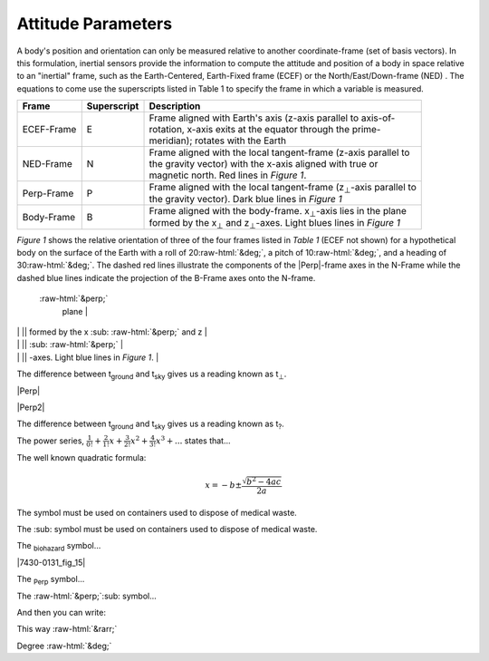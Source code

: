 Attitude Parameters
==================

.. contents:: Contents
    :local:

.. role::  raw-html(raw)
    :format: html

A body's position and orientation can only be measured relative to another coordinate-frame (set of basis vectors).  In this formulation, inertial sensors provide the information to compute the attitude and position of a body in space relative to an "inertial" frame, such as the Earth-Centered, Earth-Fixed frame (ECEF) or the North/East/Down-frame (NED) .  The equations to come use the superscripts listed in Table 1 to specify the frame in which a variable is measured.

.. |Perp| replace:: :raw-html:`&perp;`
.. |Perp2| replace:: :raw-html:`&perp;`
.. |H2O| replace:: H\ :sub:`&perp;`\ O
.. |xSubPerp| replace:: x\ :sub:`⊥`
.. |ySubPerp| replace:: y\ :sub:`⊥`
.. |zSubPerp| replace:: z\ :sub:`⊥`
.. |xSubB| replace:: x\ :sub:`⊥`
.. |ySubB| replace:: y\ :sub:`⊥`
.. |zSubB| replace:: z\ :sub:`⊥`

+-------------+-----------------+-----------------------------------------------------------------------------------+
|  **Frame**  | **Superscript** |  **Description**                                                                  |
+=============+=================+===================================================================================+
| ECEF-Frame  | E               || Frame aligned with Earth's axis (z-axis parallel to axis-of-                     |
|             |                 || rotation, x-axis exits at the equator through the prime-                         |
|             |                 || meridian); rotates with the Earth                                                |
+-------------+-----------------+-----------------------------------------------------------------------------------+
| NED-Frame   | N               || Frame aligned with the local tangent-frame (z-axis parallel to                   |
|             |                 || the gravity vector) with the x-axis aligned with true or                         |
|             |                 || magnetic north.  Red lines in *Figure 1*.                                        |
+-------------+-----------------+-----------------------------------------------------------------------------------+
| Perp-Frame  | P               || Frame aligned with the local tangent-frame (|zSubPerp|\ -axis parallel to        |
|             |                 || the gravity vector).  Dark blue lines in *Figure 1*                              |
+-------------+-----------------+-----------------------------------------------------------------------------------+
| Body-Frame  | B               || Frame aligned with the body-frame.  |xSubB|\ -axis lies in the plane             |
|             |                 || formed by the |xSubPerp| and |zSubPerp|\ -axes.  Light blues lines in *Figure 1* |
+-------------+-----------------+-----------------------------------------------------------------------------------+

*Figure 1* shows the relative orientation of three of the four frames listed in *Table 1* (ECEF not shown) for a hypothetical body on the surface of the Earth with a roll of 20\ :raw-html:`&deg;`, a pitch of 10\ :raw-html:`&deg;`, and a heading of 30\ :raw-html:`&deg;`.  The dashed red lines illustrate the components of the |Perp|\ -frame axes in the N-Frame while the dashed blue lines indicate the projection of the B-Frame axes onto the N-frame.


|CoordFrames|



 :raw-html:`&perp;`
  plane  |

|             |                 || formed by the x :sub: :raw-html:`&perp;`  and z                |
|             |                 || :sub: :raw-html:`&perp;`   |
|             |                 || -axes.  Light blue lines in *Figure 1*.                        |



The difference between t\ :sub:`ground` and t\ :sub:`sky` gives us a
reading known as t\ :sub:`⊥`\ .



|Perp|




|Perp2|

The difference between t\ :sub:`ground` and t\ :sub:`sky` gives us a
reading known as t\ :sub:`?`\ .

The power series, :math:`\frac{1}{0!}+\frac{2}{1!}x+\frac{3}{2!}x^2+\frac{4}{3!}x^3+...` states
that...



The well known quadratic formula:

.. math::


    x = -b \pm \frac{\sqrt{b^{2}-4ac}}{2a}

 
   
The |biohazard| symbol must be used on containers used to dispose
of medical waste.

The :sub:|biohazard| symbol must be used on containers used to dispose
of medical waste.


The `biohazard`:sub: symbol...




|7430-0131_fig_15|

The `Perp`:sub: symbol...

The :raw-html:`&perp;`:sub: symbol...




And then you can write:

This way :raw-html:`&rarr;`


Degree :raw-html:`&deg;`


.. |CoordFrames| image:: ../media/CoordFrames.png
   :width: 10.0in



.. |biohazard| image:: ../media/attention.png
   :width: 0.24in
   :height: 0.85in
   
   